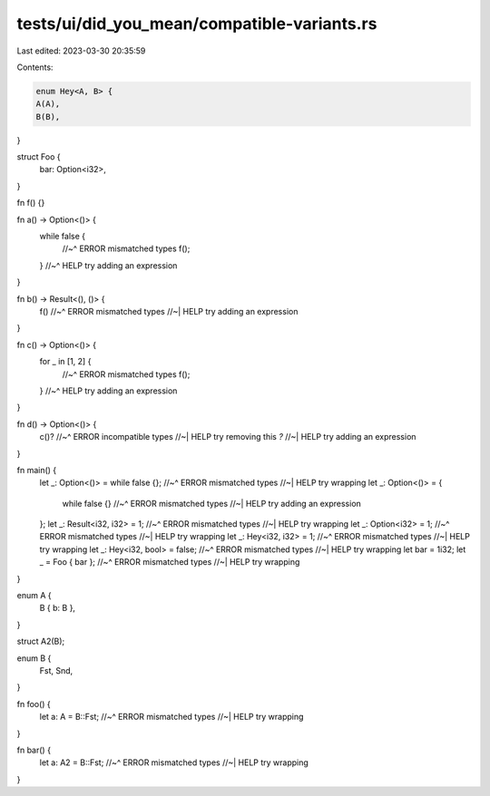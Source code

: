 tests/ui/did_you_mean/compatible-variants.rs
============================================

Last edited: 2023-03-30 20:35:59

Contents:

.. code-block:: rs

    enum Hey<A, B> {
    A(A),
    B(B),
}

struct Foo {
    bar: Option<i32>,
}

fn f() {}

fn a() -> Option<()> {
    while false {
        //~^ ERROR mismatched types
        f();
    }
    //~^ HELP try adding an expression
}

fn b() -> Result<(), ()> {
    f()
    //~^ ERROR mismatched types
    //~| HELP try adding an expression
}

fn c() -> Option<()> {
    for _ in [1, 2] {
        //~^ ERROR mismatched types
        f();
    }
    //~^ HELP try adding an expression
}

fn d() -> Option<()> {
    c()?
    //~^ ERROR incompatible types
    //~| HELP try removing this `?`
    //~| HELP try adding an expression
}

fn main() {
    let _: Option<()> = while false {};
    //~^ ERROR mismatched types
    //~| HELP try wrapping
    let _: Option<()> = {
        while false {}
        //~^ ERROR mismatched types
        //~| HELP try adding an expression
    };
    let _: Result<i32, i32> = 1;
    //~^ ERROR mismatched types
    //~| HELP try wrapping
    let _: Option<i32> = 1;
    //~^ ERROR mismatched types
    //~| HELP try wrapping
    let _: Hey<i32, i32> = 1;
    //~^ ERROR mismatched types
    //~| HELP try wrapping
    let _: Hey<i32, bool> = false;
    //~^ ERROR mismatched types
    //~| HELP try wrapping
    let bar = 1i32;
    let _ = Foo { bar };
    //~^ ERROR mismatched types
    //~| HELP try wrapping
}

enum A {
    B { b: B },
}

struct A2(B);

enum B {
    Fst,
    Snd,
}

fn foo() {
    let a: A = B::Fst;
    //~^ ERROR mismatched types
    //~| HELP try wrapping
}

fn bar() {
    let a: A2 = B::Fst;
    //~^ ERROR mismatched types
    //~| HELP try wrapping
}


